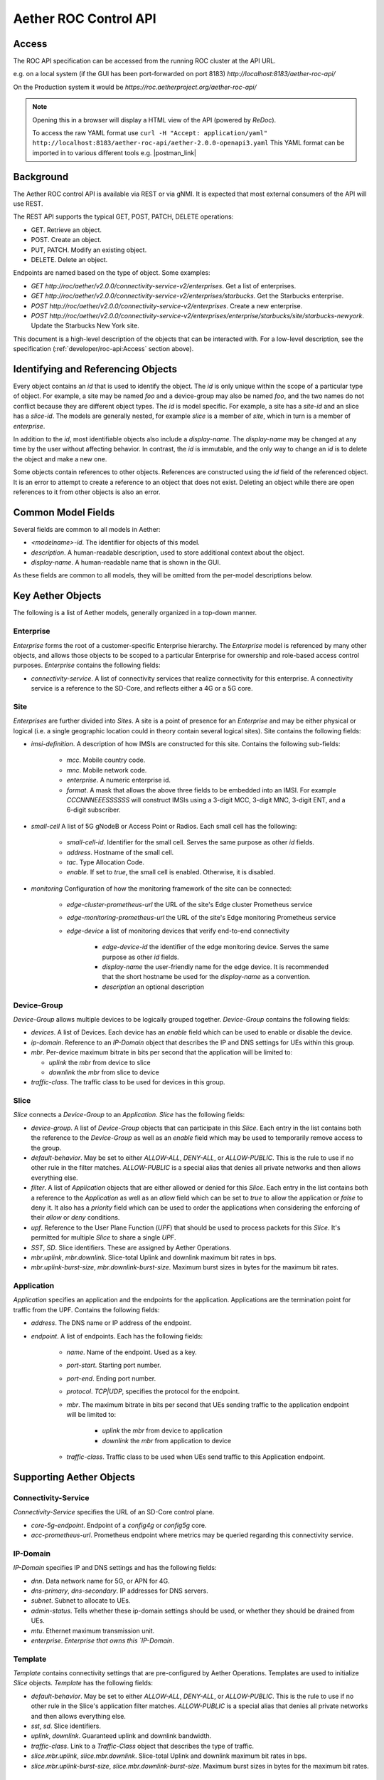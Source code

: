 .. vim: syntax=rst

Aether ROC Control API
======================

Access
------
The ROC API specification can be accessed from the running ROC cluster at the API URL.

e.g. on a local system (if the GUI has been port-forwarded on port 8183)
*http://localhost:8183/aether-roc-api/*

On the Production system it would be *https://roc.aetherproject.org/aether-roc-api/*

.. note:: Opening this in a browser will display a HTML view of the API (powered by *ReDoc*).

    To access the raw YAML format use
    ``curl -H "Accept: application/yaml" http://localhost:8183/aether-roc-api/aether-2.0.0-openapi3.yaml``
    This YAML format can be imported in to various different tools e.g. |postman_link|

Background
----------

The Aether ROC control API is available via REST or via gNMI. It is expected that most external
consumers of the API will use REST.

The REST API supports the typical GET, POST, PATCH, DELETE operations:

* GET. Retrieve an object.
* POST. Create an object.
* PUT,  PATCH. Modify an existing object.
* DELETE. Delete an object.

Endpoints are named based on the type of object. Some examples:

* `GET http://roc/aether/v2.0.0/connectivity-service-v2/enterprises`. Get a list of enterprises.
* `GET http://roc/aether/v2.0.0/connectivity-service-v2/enterprises/starbucks`. Get the Starbucks enterprise.
* `POST http://roc/aether/v2.0.0/connectivity-service-v2/enterprises`. Create a new enterprise.
* `POST http://roc/aether/v2.0.0/connectivity-service-v2/enterprises/enterprise/starbucks/site/starbucks-newyork`. Update the Starbucks New York site.

This document is a high-level description of the objects that can be interacted with. For a
low-level description, see the specification (:ref:`developer/roc-api:Access` section above).

Identifying and Referencing Objects
-----------------------------------

Every object contains an `id` that is used to identify the object. The `id` is only unique within
the scope of a particular type of object. For example, a site may be named `foo` and a device-group
may also be named `foo`, and the two names do not conflict because they are different object types.
The `id` is model specific. For example, a site has a `site-id` and an slice has a
`slice-id`. The models are generally nested, for example `slice` is a member of `site`, which in
turn is a member of `enterprise`.

In addition to the `id`, most identifiable objects also include a `display-name`. The `display-name`
may be changed at any time by the user without affecting behavior. In contrast, the `id` is immutable,
and the only way to change an `id` is to delete the object and make a new one.

Some objects contain references to other objects. References
are constructed using the `id` field of the referenced object. It is an error to attempt to create
a reference to an object that does not exist. Deleting an object while there are open references
to it from other objects is also an error.

Common Model Fields
-------------------

Several fields are common to all models in Aether:

* `<modelname>-id`. The identifier for objects of this model.
* `description`. A human-readable description, used to store additional context about the object.
* `display-name`. A human-readable name that is shown in the GUI.

As these fields are common to all models, they will be omitted from the per-model descriptions below.

Key Aether Objects
------------------

The following is a list of Aether models, generally organized in a top-down manner.

Enterprise
~~~~~~~~~~

`Enterprise` forms the root of a customer-specific Enterprise hierarchy. The `Enterprise` model is
referenced by many other objects, and allows those objects to be scoped to a particular Enterprise
for ownership and role-based access control purposes. `Enterprise` contains the following fields:

* `connectivity-service`. A list of connectivity services that realize connectivity for this
  enterprise. A connectivity service is a reference to the SD-Core, and reflects either a 4G or a
  5G core.

Site
~~~~

`Enterprises` are further divided into `Sites`. A site is a point of presence for an `Enterprise` and
may be either physical or logical (i.e. a single geographic location could in theory contain several
logical sites). Site contains the following fields:

* `imsi-definition`. A description of how IMSIs are constructed for this site. Contains the following
  sub-fields:

   * `mcc`. Mobile country code.
   * `mnc`. Mobile network code.
   * `enterprise`. A numeric enterprise id.
   * `format`. A mask that allows the above three fields to be embedded into an IMSI. For example
     `CCCNNNEEESSSSSS` will construct IMSIs using a 3-digit MCC, 3-digit MNC, 3-digit ENT, and a
     6-digit subscriber.

* `small-cell` A list of 5G gNodeB or Access Point or Radios. Each small cell has the following:

    * `small-cell-id`. Identifier for the small cell. Serves the same purpose as other `id` fields.
    * `address`. Hostname of the small cell.
    * `tac`. Type Allocation Code.
    * `enable`. If set to `true`, the small cell is enabled. Otherwise, it is disabled.

* `monitoring` Configuration of how the monitoring framework of the site can be connected:

    * `edge-cluster-prometheus-url` the URL of the site's Edge cluster Prometheus service
    * `edge-monitoring-prometheus-url` the URL of the site's Edge monitoring Prometheus service
    * `edge-device` a list of monitoring devices that verify end-to-end connectivity

        * `edge-device-id` the identifier of the edge monitoring device. Serves the same purpose as other `id` fields.
        * `display-name` the user-friendly name for the edge device. It is recommended that the short hostname
          be used for the `display-name` as a convention.
        * `description` an optional description

Device-Group
~~~~~~~~~~~~

`Device-Group` allows multiple devices to be logically grouped together. `Device-Group` contains
the following fields:

* `devices`. A list of Devices. Each device has an `enable` field which can be used to
  enable or disable the device.
* `ip-domain`. Reference to an `IP-Domain` object that describes the IP and DNS settings for UEs
  within this group.
* `mbr`. Per-device maximum bitrate in bits per second that the application will be limited to:

  * `uplink` the `mbr` from device to slice
  * `downlink` the `mbr` from slice to device

* `traffic-class`. The traffic class to be used for devices in this group.

Slice
~~~~~

`Slice` connects a `Device-Group` to an `Application`. `Slice` has the
following fields:

* `device-group`. A list of `Device-Group` objects that can participate in this `Slice`. Each
  entry in the list contains both the reference to the `Device-Group` as well as an `enable`
  field which may be used to temporarily remove access to the group.
* `default-behavior`. May be set to either `ALLOW-ALL`, `DENY-ALL`, or `ALLOW-PUBLIC`. This is
  the rule to use if no other rule in the filter matches. `ALLOW-PUBLIC` is a special alias
  that denies all private networks and then allows everything else.
* `filter`. A list of `Application` objects that are either allowed or denied for this
  `Slice`. Each entry in the list contains both a reference to the `Application` as well as an
  `allow` field which can be set to `true` to allow the application or `false` to deny it. It
  also has a `priority` field which can be used to order the applications when considering the
  enforcing of their `allow` or `deny` conditions.
* `upf`. Reference to the User Plane Function (`UPF`) that should be used to process packets
  for this `Slice`. It's permitted for multiple `Slice` to share a single `UPF`.
* `SST`, `SD`. Slice identifiers. These are assigned by Aether Operations.
* `mbr.uplink`, `mbr.downlink`. Slice-total Uplink and downlink maximum bit rates in bps.
* `mbr.uplink-burst-size`, `mbr.downlink-burst-size`. Maximum burst sizes in bytes for
  the maximum bit rates.

Application
~~~~~~~~~~~

`Application` specifies an application and the endpoints for the application. Applications are
the termination point for traffic from the UPF. Contains the following fields:

* `address`. The DNS name or IP address of the endpoint.
* `endpoint`. A list of endpoints. Each has the following fields:

    * `name`. Name of the endpoint. Used as a key.
    * `port-start`. Starting port number.
    * `port-end`. Ending port number.
    * `protocol`. `TCP|UDP`, specifies the protocol for the endpoint.
    * `mbr`. The maximum bitrate in bits per second that UEs sending traffic to the application endpoint
      will be limited to:

        * `uplink` the `mbr` from device to application
        * `downlink` the `mbr` from application to device

    * `traffic-class`. Traffic class to be used when UEs send traffic to this Application endpoint.

Supporting Aether Objects
-------------------------

Connectivity-Service
~~~~~~~~~~~~~~~~~~~~

`Connectivity-Service` specifies the URL of an SD-Core control plane.

* `core-5g-endpoint`. Endpoint of a `config4g` or `config5g` core.
* `acc-prometheus-url`. Prometheus endpoint where metrics may be queried regarding this connectivity service.

IP-Domain
~~~~~~~~~

`IP-Domain` specifies IP and DNS settings and has the following fields:

* `dnn`. Data network name for 5G, or APN for 4G.
* `dns-primary`, `dns-secondary`. IP addresses for DNS servers.
* `subnet`. Subnet to allocate to UEs.
* `admin-status`. Tells whether these ip-domain settings should be used, or whether they
  should be drained from UEs.
* `mtu`. Ethernet maximum transmission unit.
* `enterprise`. `Enterprise that owns this `IP-Domain`.

Template
~~~~~~~~

`Template` contains connectivity settings that are pre-configured by Aether Operations.
Templates are used to initialize `Slice` objects. `Template` has the following fields:

* `default-behavior`. May be set to either `ALLOW-ALL`, `DENY-ALL`, or `ALLOW-PUBLIC`. This is
  the rule to use if no other rule in the Slice's application filter matches. `ALLOW-PUBLIC` is
  a special alias that denies all private networks and then allows everything else.
* `sst`, `sd`. Slice identifiers.
* `uplink`, `downlink`. Guaranteed uplink and downlink bandwidth.
* `traffic-class`. Link to a `Traffic-Class` object that describes the type of traffic.
* `slice.mbr.uplink`, `slice.mbr.downlink`. Slice-total Uplink and downlink maximum bit rates in bps.
* `slice.mbr.uplink-burst-size`, `slice.mbr.downlink-burst-size`. Maximum burst sizes in bytes for
  the maximum bit rates.

Traffic-Class
~~~~~~~~~~~~~

Specifies the class of traffic. Contains the following:

* `arp`. Allocation and Retention Priority.
* `qci`. QoS class identifier.
* `pelr`. Packet error loss rate.
* `pdb`. Packet delay budget.

UPF
~~~

Specifies the UPF that should forward packets. A UPF can only be used by one Slice at a time.
Has the following fields:

* `address`. Hostname or IP address of UPF.
* `port`. Port number of UPF.
* `enterprise`. Enterprise that owns this UPF.
* `site`. The Site that this UPF is located at.
* `config-endpoint` URL for configuring the UPF

.. |postman_link| raw:: html

   <a href="http://postman.com" target="_blank">Postman</a>

